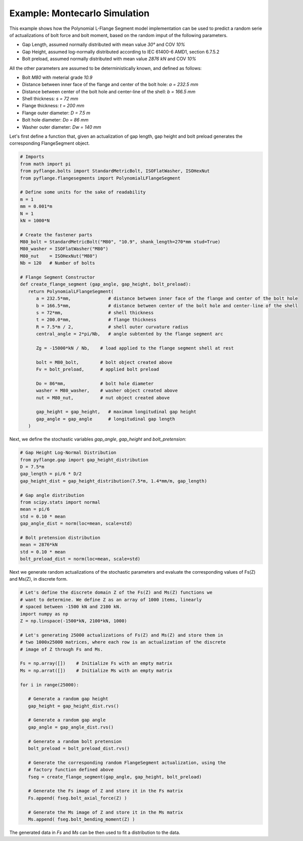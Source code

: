 .. _example_montecarlo_simulation:

Example: Montecarlo Simulation
============================== 

This example shows how the Polynomial L-Flange Segment model implementation
can be used to predict a random serie of actualizations of bolt force and
bolt moment, based on the random imput of the following parameters.

- Gap Length, assumed normally distributed with mean value `30°` and COV `10%`
- Gap Height, assumed log-normally distributed according to IEC 61400-6 AMD1, section 6.7.5.2
- Bolt preload, assumed normally distributed with mean value `2876 kN` and COV `10%`

All the other parameters are assumed to be deterministically known, and defined as 
follows:

- Bolt `M80` with meterial grade `10.9`
- Distance between inner face of the flange and center of the bolt hole: `a = 232.5 mm`
- Distance between center of the bolt hole and center-line of the shell: `b = 166.5 mm`
- Shell thickness: `s = 72 mm`
- Flange thickness: `t = 200 mm`
- Flange outer diameter: `D = 7.5 m`
- Bolt hole diameter: `Do = 86 mm`
- Washer outer diameter: `Dw = 140 mm`

Let's first define a function that, given an actualization of gap length, gap height and
bolt preload generates the corresponding FlangeSegment object.

.. code-block:: python

   # Imports
   from math import pi
   from pyflange.bolts import StandardMetricBolt, ISOFlatWasher, ISOHexNut
   from pyflange.flangesegments import PolynomialLFlangeSegment

   # Define some units for the sake of readability
   m = 1
   mm = 0.001*m
   N = 1
   kN = 1000*N

   # Create the fastener parts
   M80_bolt = StandardMetricBolt("M80", "10.9", shank_length=270*mm stud=True)
   M80_washer = ISOFlatWasher("M80")
   M80_nut    = ISOHexNut("M80")
   Nb = 120   # Number of bolts

   # Flange Segment Constructor
   def create_flange_segment (gap_angle, gap_height, bolt_preload):
      return PolynomialLFlangeSegment(
         a = 232.5*mm,              # distance between inner face of the flange and center of the bolt hole
         b = 166.5*mm,              # distance between center of the bolt hole and center-line of the shell
         s = 72*mm,                 # shell thickness
         t = 200.0*mm,              # flange thickness
         R = 7.5*m / 2,             # shell outer curvature radius
         central_angle = 2*pi/Nb,   # angle subtented by the flange segment arc

         Zg = -15000*kN / Nb,    # load applied to the flange segment shell at rest

         bolt = M80_bolt,        # bolt object created above
         Fv = bolt_preload,      # applied bolt preload

         Do = 86*mm,             # bolt hole diameter
         washer = M80_washer,    # washer object created above
         nut = M80_nut,          # nut object created above

         gap_height = gap_height,   # maximum longitudinal gap height
         gap_angle = gap_angle      # longitudinal gap length
      )

Next, we define the stochastic variables `gap_angle`, `gap_height` and `bolt_pretension`:

.. code-block:: python

   # Gap Height Log-Normal Distribution
   from pyflange.gap import gap_height_distribution
   D = 7.5*m
   gap_length = pi/6 * D/2
   gap_height_dist = gap_height_distribution(7.5*m, 1.4*mm/m, gap_length)

   # Gap angle distribution
   from scipy.stats import normal
   mean = pi/6
   std = 0.10 * mean
   gap_angle_dist = norm(loc=mean, scale=std)

   # Bolt pretension distribution
   mean = 2876*kN
   std = 0.10 * mean
   bolt_preload_dist = norm(loc=mean, scale=std)


Next we generate random actualizations of the stochastic parameters and evaluate the
corresponding values of Fs(Z) and Ms(Z), in discrete form.

.. code-block:: python

   # Let's define the discrete domain Z of the Fs(Z) and Ms(Z) functions we
   # want to determine. We define Z as an array of 1000 items, linearly
   # spaced between -1500 kN and 2100 kN.
   import numpy as np 
   Z = np.linspace(-1500*kN, 2100*kN, 1000)

   # Let's generating 25000 actualizations of Fs(Z) and Ms(Z) and store them in
   # two 1000x25000 matrices, where each row is an actualization of the discrete
   # image of Z through Fs and Ms.
   
   Fs = np.array([])    # Initialize Fs with an empty matrix
   Ms = np.arrat([])    # Initialize Ms with an empty matrix

   for i in range(25000):

      # Generate a random gap height
      gap_height = gap_height_dist.rvs()

      # Generate a random gap angle
      gap_angle = gap_angle_dist.rvs()

      # Generate a random bolt pretension
      bolt_preload = bolt_preload_dist.rvs()

      # Generate the corresponding random FlangeSegment actualization, using the
      # factory function defined above
      fseg = create_flange_segment(gap_angle, gap_height, bolt_preload)

      # Generate the Fs image of Z and store it in the Fs matrix
      Fs.append( fseg.bolt_axial_force(Z) ) 

      # Generate the Ms image of Z and store it in the Ms matrix
      Ms.append( fseg.bolt_bending_moment(Z) ) 

The generated data in `Fs` and `Ms` can be then used to fit a distribution to
the data.

